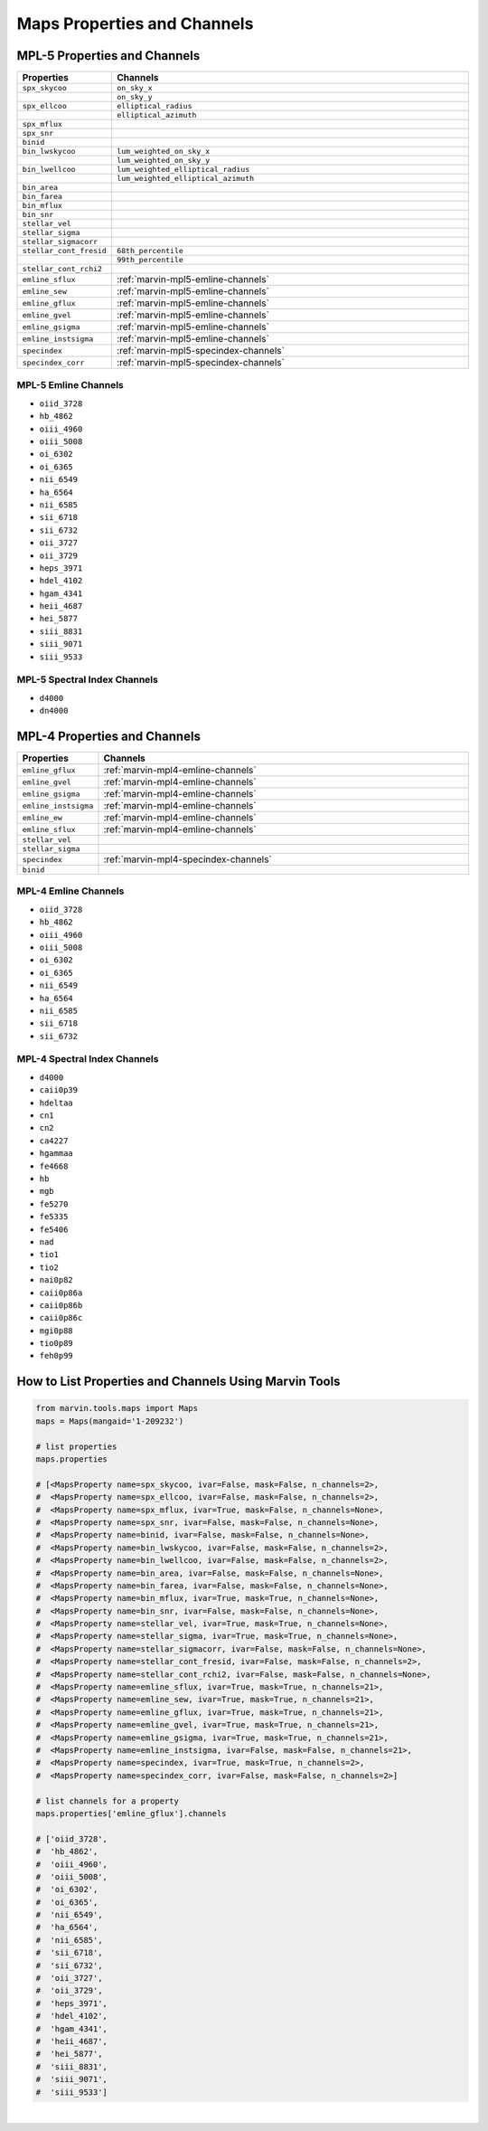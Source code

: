 .. _marvin-maps-properties-channels:

Maps Properties and Channels
============================

.. # code to generate list of properties and channels



MPL-5 Properties and Channels
-----------------------------

.. csv-table::
   :header: "Properties", "Channels"
   :widths: 15, 120

    "``spx_skycoo``", "``on_sky_x``"
    "", "``on_sky_y``"
    "``spx_ellcoo``", "``elliptical_radius``"
    "", "``elliptical_azimuth``"
    "``spx_mflux``", ""
    "``spx_snr``", ""
    "``binid``", ""
    "``bin_lwskycoo``", "``lum_weighted_on_sky_x``"
    "", "``lum_weighted_on_sky_y``"
    "``bin_lwellcoo``", "``lum_weighted_elliptical_radius``"
    "", "``lum_weighted_elliptical_azimuth``"
    "``bin_area``", ""
    "``bin_farea``", ""
    "``bin_mflux``", ""
    "``bin_snr``", ""
    "``stellar_vel``", ""
    "``stellar_sigma``", ""
    "``stellar_sigmacorr``", ""
    "``stellar_cont_fresid``", "``68th_percentile``"
    "", "``99th_percentile``"
    "``stellar_cont_rchi2``", ""
    "``emline_sflux``", ":ref:`marvin-mpl5-emline-channels`"
    "``emline_sew``", ":ref:`marvin-mpl5-emline-channels`"
    "``emline_gflux``", ":ref:`marvin-mpl5-emline-channels`"
    "``emline_gvel``", ":ref:`marvin-mpl5-emline-channels`"
    "``emline_gsigma``", ":ref:`marvin-mpl5-emline-channels`"
    "``emline_instsigma``", ":ref:`marvin-mpl5-emline-channels`"
    "``specindex``", ":ref:`marvin-mpl5-specindex-channels`"
    "``specindex_corr``", ":ref:`marvin-mpl5-specindex-channels`"


.. _marvin-mpl5-emline-channels:

MPL-5 Emline Channels
`````````````````````

* ``oiid_3728``
* ``hb_4862``
* ``oiii_4960``
* ``oiii_5008``
* ``oi_6302``
* ``oi_6365``
* ``nii_6549``
* ``ha_6564``
* ``nii_6585``
* ``sii_6718``
* ``sii_6732``
* ``oii_3727``
* ``oii_3729``
* ``heps_3971``
* ``hdel_4102``
* ``hgam_4341``
* ``heii_4687``
* ``hei_5877``
* ``siii_8831``
* ``siii_9071``
* ``siii_9533``


.. _marvin-mpl5-specindex-channels:

MPL-5 Spectral Index Channels
`````````````````````````````

* ``d4000``
* ``dn4000``



MPL-4 Properties and Channels
-----------------------------

.. csv-table::
   :header: "Properties", "Channels"
   :widths: 15, 120

    "``emline_gflux``", ":ref:`marvin-mpl4-emline-channels`"
    "``emline_gvel``", ":ref:`marvin-mpl4-emline-channels`"
    "``emline_gsigma``", ":ref:`marvin-mpl4-emline-channels`"
    "``emline_instsigma``", ":ref:`marvin-mpl4-emline-channels`"
    "``emline_ew``", ":ref:`marvin-mpl4-emline-channels`"
    "``emline_sflux``", ":ref:`marvin-mpl4-emline-channels`"
    "``stellar_vel``", ""
    "``stellar_sigma``", ""
    "``specindex``", ":ref:`marvin-mpl4-specindex-channels`"
    "``binid``", ""


.. _marvin-mpl4-emline-channels:

MPL-4 Emline Channels
`````````````````````

* ``oiid_3728``
* ``hb_4862``
* ``oiii_4960``
* ``oiii_5008``
* ``oi_6302``
* ``oi_6365``
* ``nii_6549``
* ``ha_6564``
* ``nii_6585``
* ``sii_6718``
* ``sii_6732``


.. _marvin-mpl4-specindex-channels:

MPL-4 Spectral Index Channels
`````````````````````````````

* ``d4000``
* ``caii0p39``
* ``hdeltaa``
* ``cn1``
* ``cn2``
* ``ca4227``
* ``hgammaa``
* ``fe4668``
* ``hb``
* ``mgb``
* ``fe5270``
* ``fe5335``
* ``fe5406``
* ``nad``
* ``tio1``
* ``tio2``
* ``nai0p82``
* ``caii0p86a``
* ``caii0p86b``
* ``caii0p86c``
* ``mgi0p88``
* ``tio0p89``
* ``feh0p99``


How to List Properties and Channels Using Marvin Tools
------------------------------------------------------

.. code-block:: python

    from marvin.tools.maps import Maps
    maps = Maps(mangaid='1-209232')
    
    # list properties
    maps.properties
    
    # [<MapsProperty name=spx_skycoo, ivar=False, mask=False, n_channels=2>,
    #  <MapsProperty name=spx_ellcoo, ivar=False, mask=False, n_channels=2>,
    #  <MapsProperty name=spx_mflux, ivar=True, mask=False, n_channels=None>,
    #  <MapsProperty name=spx_snr, ivar=False, mask=False, n_channels=None>,
    #  <MapsProperty name=binid, ivar=False, mask=False, n_channels=None>,
    #  <MapsProperty name=bin_lwskycoo, ivar=False, mask=False, n_channels=2>,
    #  <MapsProperty name=bin_lwellcoo, ivar=False, mask=False, n_channels=2>,
    #  <MapsProperty name=bin_area, ivar=False, mask=False, n_channels=None>,
    #  <MapsProperty name=bin_farea, ivar=False, mask=False, n_channels=None>,
    #  <MapsProperty name=bin_mflux, ivar=True, mask=True, n_channels=None>,
    #  <MapsProperty name=bin_snr, ivar=False, mask=False, n_channels=None>,
    #  <MapsProperty name=stellar_vel, ivar=True, mask=True, n_channels=None>,
    #  <MapsProperty name=stellar_sigma, ivar=True, mask=True, n_channels=None>,
    #  <MapsProperty name=stellar_sigmacorr, ivar=False, mask=False, n_channels=None>,
    #  <MapsProperty name=stellar_cont_fresid, ivar=False, mask=False, n_channels=2>,
    #  <MapsProperty name=stellar_cont_rchi2, ivar=False, mask=False, n_channels=None>,
    #  <MapsProperty name=emline_sflux, ivar=True, mask=True, n_channels=21>,
    #  <MapsProperty name=emline_sew, ivar=True, mask=True, n_channels=21>,
    #  <MapsProperty name=emline_gflux, ivar=True, mask=True, n_channels=21>,
    #  <MapsProperty name=emline_gvel, ivar=True, mask=True, n_channels=21>,
    #  <MapsProperty name=emline_gsigma, ivar=True, mask=True, n_channels=21>,
    #  <MapsProperty name=emline_instsigma, ivar=False, mask=False, n_channels=21>,
    #  <MapsProperty name=specindex, ivar=True, mask=True, n_channels=2>,
    #  <MapsProperty name=specindex_corr, ivar=False, mask=False, n_channels=2>]
    
    # list channels for a property
    maps.properties['emline_gflux'].channels
    
    # ['oiid_3728',
    #  'hb_4862',
    #  'oiii_4960',
    #  'oiii_5008',
    #  'oi_6302',
    #  'oi_6365',
    #  'nii_6549',
    #  'ha_6564',
    #  'nii_6585',
    #  'sii_6718',
    #  'sii_6732',
    #  'oii_3727',
    #  'oii_3729',
    #  'heps_3971',
    #  'hdel_4102',
    #  'hgam_4341',
    #  'heii_4687',
    #  'hei_5877',
    #  'siii_8831',
    #  'siii_9071',
    #  'siii_9533']


|